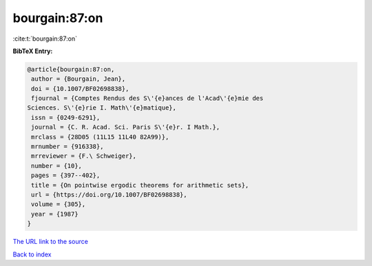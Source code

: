 bourgain:87:on
==============

:cite:t:`bourgain:87:on`

**BibTeX Entry:**

.. code-block:: bibtex

   @article{bourgain:87:on,
    author = {Bourgain, Jean},
    doi = {10.1007/BF02698838},
    fjournal = {Comptes Rendus des S\'{e}ances de l'Acad\'{e}mie des
   Sciences. S\'{e}rie I. Math\'{e}matique},
    issn = {0249-6291},
    journal = {C. R. Acad. Sci. Paris S\'{e}r. I Math.},
    mrclass = {28D05 (11L15 11L40 82A99)},
    mrnumber = {916338},
    mrreviewer = {F.\ Schweiger},
    number = {10},
    pages = {397--402},
    title = {On pointwise ergodic theorems for arithmetic sets},
    url = {https://doi.org/10.1007/BF02698838},
    volume = {305},
    year = {1987}
   }
`The URL link to the source <ttps://doi.org/10.1007/BF02698838}>`_


`Back to index <../By-Cite-Keys.html>`_

